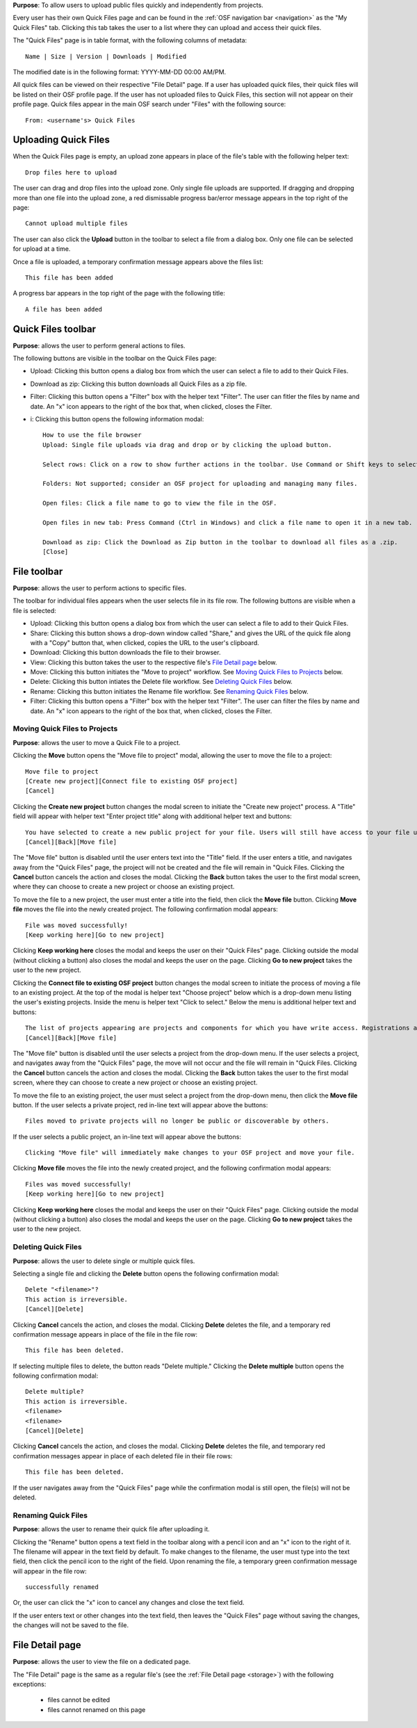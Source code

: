 **Purpose**: To allow users to upload public files quickly and independently from projects.

Every user has their own Quick Files page and can be found in the :ref:`OSF navigation bar <navigation>` as the "My Quick Files" tab. Clicking this tab takes the user to a list where they can upload and access their quick files.

The "Quick Files" page is in table format, with the following columns of metadata::

    Name | Size | Version | Downloads | Modified
    
The modified date is in the following format: YYYY-MM-DD 00:00 AM/PM.

All quick files can be viewed on their respective "File Detail" page. If a user has uploaded quick files, their quick files will be listed on their OSF profile page. If the user has not uploaded files to Quick Files, this section will not appear on their profile page. Quick files appear in the main OSF search under "Files" with the following source::
  
    From: <username's> Quick Files

Uploading Quick Files
---------------------

When the Quick Files page is empty, an upload zone appears in place of the file's table with the following helper text::
  
    Drop files here to upload

The user can drag and drop files into the upload zone. Only single file uploads are supported. If dragging and dropping more than one file into the upload zone, a red dismissable progress bar/error message appears in the top right of the page::
  
    Cannot upload multiple files

The user can also click the **Upload** button in the toolbar to select a file from a dialog box. Only one file can be selected for upload at a time.

Once a file is uploaded, a temporary confirmation message appears above the files list::
  
    This file has been added

A progress bar appears in the top right of the page with the following title::
    
    A file has been added

Quick Files toolbar
-------------------
**Purpose**: allows the user to perform general actions to files.

The following buttons are visible in the toolbar on the Quick Files page:

* Upload: Clicking this button opens a dialog box from which the user can select a file to add to their Quick Files.

* Download as zip: Clicking this button downloads all Quick Files as a zip file.

* Filter: Clicking this button opens a "Filter" box with the helper text "Filter". The user can fitler the files by name and date. An "x" icon appears to the right of the box that, when clicked, closes the Filter.

* i: Clicking this button opens the following information modal::
  
    How to use the file browser
    Upload: Single file uploads via drag and drop or by clicking the upload button.

    Select rows: Click on a row to show further actions in the toolbar. Use Command or Shift keys to select multiple files.

    Folders: Not supported; consider an OSF project for uploading and managing many files.

    Open files: Click a file name to go to view the file in the OSF.

    Open files in new tab: Press Command (Ctrl in Windows) and click a file name to open it in a new tab.

    Download as zip: Click the Download as Zip button in the toolbar to download all files as a .zip.
    [Close]

File toolbar
------------
**Purpose**: allows the user to perform actions to specific files.

The toolbar for individual files appears when the user selects file in its file row. The following buttons are visible when a file is selected:
  
* Upload: Clicking this button opens a dialog box from which the user can select a file to add to their Quick Files.
      
* Share: Clicking this button shows a drop-down window called "Share," and gives the URL of the quick file along with a "Copy" button that, when clicked, copies the URL to the user's clipboard.      

* Download: Clicking this button downloads the file to their browser. 
      
* View: Clicking this button takes the user to the respective file's `File Detail page`_ below.
      
* Move: Clicking this button initiates the "Move to project" workflow. See `Moving Quick Files to Projects`_ below.
      
* Delete: Clicking this button intiates the Delete file workflow. See `Deleting Quick Files`_ below.
      
* Rename: Clicking this button initiates the Rename file workflow. See `Renaming Quick Files`_ below.
      
* Filter: Clicking this button opens a "Filter" box with the helper text "Filter". The user can filter the files by name and date. An "x" icon appears to the right of the box that, when clicked, closes the Filter.

Moving Quick Files to Projects
^^^^^^^^^^^^^^^^^^^^^^^^^^^^^^
**Purpose**: allows the user to move a Quick File to a project.

Clicking the **Move** button opens the "Move file to project" modal, allowing the user to move the file to a project::
  
      Move file to project
      [Create new project][Connect file to existing OSF project]
      [Cancel]

Clicking the **Create new project** button changes the modal screen to initiate the "Create new project" process. A "Title" field will appear with helper text "Enter project title" along with additional helper text and buttons::
  
    You have selected to create a new public project for your file. Users will still have access to your file unless the project becomes private.
    [Cancel][Back][Move file]

The "Move file" button is disabled until the user enters text into the "Title" field. If the user enters a title, and navigates away from the "Quick Files" page, the project will not be created and the file will remain in "Quick Files. Clicking the **Cancel** button cancels the action and closes the modal. Clicking the **Back** button takes the user to the first modal screen, where they can choose to create a new project or choose an existing project.

To move the file to a new project, the user must enter a title into the field, then click the **Move file** button. Clicking **Move file** moves the file into the newly created project. The following confirmation modal appears::
  
    File was moved successfully!
    [Keep working here][Go to new project]
      
Clicking **Keep working here** closes the modal and keeps the user on their "Quick Files" page. Clicking outside the modal (without clicking a button) also closes the modal and keeps the user on the page. Clicking **Go to new project** takes the user to the new project.

Clicking the **Connect file to existing OSF project** button changes the modal screen to initiate the process of moving a file to an existing project. At the top of the modal is helper text "Choose project" below which is a drop-down menu listing the user's existing projects. Inside the menu is helper text "Click to select." Below the menu is additional helper text and buttons::
  
    The list of projects appearing are projects and components for which you have write access. Registrations are not included here.
    [Cancel][Back][Move file]

The "Move file" button is disabled until the user selects a project from the drop-down menu. If the user selects a project, and navigates away from the "Quick Files" page, the move will not occur and the file will remain in "Quick Files. Clicking the **Cancel** button cancels the action and closes the modal. Clicking the **Back** button takes the user to the first modal screen, where they can choose to create a new project or choose an existing project.

To move the file to an existing project, the user must select a project from the drop-down menu, then click the **Move file** button. If the user selects a private project, red in-line text will appear above the buttons::
  
    Files moved to private projects will no longer be public or discoverable by others.
    
If the user selects a public project, an in-line text will appear above the buttons::
  
    Clicking "Move file" will immediately make changes to your OSF project and move your file.

Clicking **Move file** moves the file into the newly created project, and the following confirmation modal appears::
      
        Files was moved successfully!
        [Keep working here][Go to new project]
          
Clicking **Keep working here** closes the modal and keeps the user on their "Quick Files" page. Clicking outside the modal (without clicking a button) also closes the modal and keeps the user on the page. Clicking **Go to new project** takes the user to the new project.

Deleting Quick Files
^^^^^^^^^^^^^^^^^^^^
**Purpose**: allows the user to delete single or multiple quick files.

Selecting a single file and clicking the **Delete** button opens the following confirmation modal::
  
    Delete "<filename>"?
    This action is irreversible.
    [Cancel][Delete]

Clicking **Cancel** cancels the action, and closes the modal. Clicking **Delete** deletes the file, and a temporary red confirmation message appears in place of the file in the file row::
  
    This file has been deleted.

If selecting multiple files to delete, the button reads "Delete multiple." Clicking the **Delete multiple** button opens the following confirmation modal::
  
    Delete multiple?
    This action is irreversible.
    <filename>
    <filename>
    [Cancel][Delete]

Clicking **Cancel** cancels the action, and closes the modal. Clicking **Delete** deletes the file, and temporary red confirmation messages appear in place of each deleted file in their file rows::
      
    This file has been deleted.
    
If the user navigates away from the "Quick Files" page while the confirmation modal is still open, the file(s) will not be deleted.

Renaming Quick Files
^^^^^^^^^^^^^^^^^^^^
**Purpose**: allows the user to rename their quick file after uploading it.

Clicking the "Rename" button opens a text field in the toolbar along with a pencil icon and an "x" icon to the right of it. The filename will appear in the text field by default. To make changes to the filename, the user must type into the text field, then click the pencil icon to the right of the field. Upon renaming the file, a temporary green confirmation message will appear in the file row::
  
      successfully renamed
    
Or, the user can click the "x" icon to cancel any changes and close the text field.

If the user enters text or other changes into the text field, then leaves the "Quick Files" page without saving the changes, the changes will not be saved to the file.

File Detail page
----------------
**Purpose**: allows the user to view the file on a dedicated page.

The "File Detail" page is the same as a regular file's (see the :ref:`File Detail page <storage>`) with the following exceptions:

 * files cannot be edited
 * files cannot renamed on this page
 